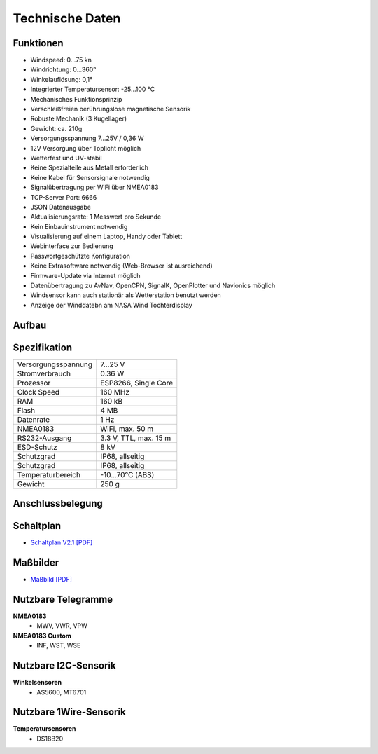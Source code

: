 Technische Daten
================

.. image:: ../pics/Wind_Sensor_Yachta_tr.png
   :scale: 100%

Funktionen
----------

* Windspeed: 0…75 kn
* Windrichtung: 0…360°
* Winkelauflösung: 0,1°
* Integrierter Temperatursensor: -25...100 °C
* Mechanisches Funktionsprinzip
* Verschleißfreien berührungslose magnetische Sensorik
* Robuste Mechanik (3 Kugellager)
* Gewicht: ca. 210g
* Versorgungsspannung 7...25V / 0,36 W
* 12V Versorgung über Toplicht möglich
* Wetterfest und UV-stabil
* Keine Spezialteile aus Metall erforderlich
* Keine Kabel für Sensorsignale notwendig
* Signalübertragung per WiFi über NMEA0183
* TCP-Server Port: 6666
* JSON Datenausgabe
* Aktualisierungsrate: 1 Messwert pro Sekunde
* Kein Einbauinstrument notwendig
* Visualisierung auf einem  Laptop, Handy oder Tablett
* Webinterface zur Bedienung
* Passwortgeschützte Konfiguration
* Keine Extrasoftware notwendig (Web-Browser ist ausreichend)
* Firmware-Update via Internet möglich
* Datenübertragung zu AvNav, OpenCPN, SignalK, OpenPlotter und Navionics möglich
* Windsensor kann auch stationär als Wetterstation benutzt werden
* Anzeige der Winddatebn am NASA Wind Tochterdisplay


Aufbau
------

.. image:: ../pics/Yachta_Section_View.png
   :scale: 45%


Spezifikation
-------------

+----------------------+-----------------------------+
| Versorgungsspannung  | 7...25 V                    |
+----------------------+-----------------------------+
| Stromverbrauch       | 0.36 W                      |
+----------------------+-----------------------------+
| Prozessor            | ESP8266, Single Core        |
+----------------------+-----------------------------+
| Clock Speed          | 160 MHz                     |
+----------------------+-----------------------------+
| RAM                  | 160 kB                      |
+----------------------+-----------------------------+
| Flash                | 4 MB                        |
+----------------------+-----------------------------+
| Datenrate            | 1 Hz                        |
+----------------------+-----------------------------+
| NMEA0183             | WiFi, max. 50 m             |
+----------------------+-----------------------------+
| RS232-Ausgang        | 3.3 V, TTL, max. 15 m       |
+----------------------+-----------------------------+
| ESD-Schutz           | 8 kV                        |
+----------------------+-----------------------------+
| Schutzgrad           | IP68, allseitig             |
+----------------------+-----------------------------+
| Schutzgrad           | IP68, allseitig             |
+----------------------+-----------------------------+
| Temperaturbereich    | -10...70°C (ABS)            |
+----------------------+-----------------------------+
| Gewicht              | 250 g                       |
+----------------------+-----------------------------+

Anschlussbelegung
-----------------
.. image:: ../pics/PCB_Yachta_V2.1_Bot.png
   :scale: 50%
   
Schaltplan
----------

* `Schaltplan V2.1 [PDF] <../_static/files/Schematic_Windsensor-Yachta-Final-2.1_2025-07-21.pdf>`_


Maßbilder
---------

* `Maßbild [PDF] <../_static/files/Yachta_Drawing_V2.1-1.pdf>`_

   
Nutzbare Telegramme
-------------------

**NMEA0183**
    * MWV, VWR, VPW
    
**NMEA0183 Custom**
    * INF, WST, WSE
	
Nutzbare I2C-Sensorik
---------------------

**Winkelsensoren**
	* AS5600, MT6701
	
Nutzbare 1Wire-Sensorik
-----------------------

**Temperatursensoren**
	* DS18B20
